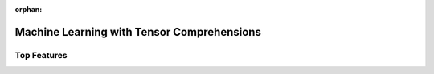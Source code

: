 :orphan:

Machine Learning with Tensor Comprehensions
===========================================



Top Features
------------
